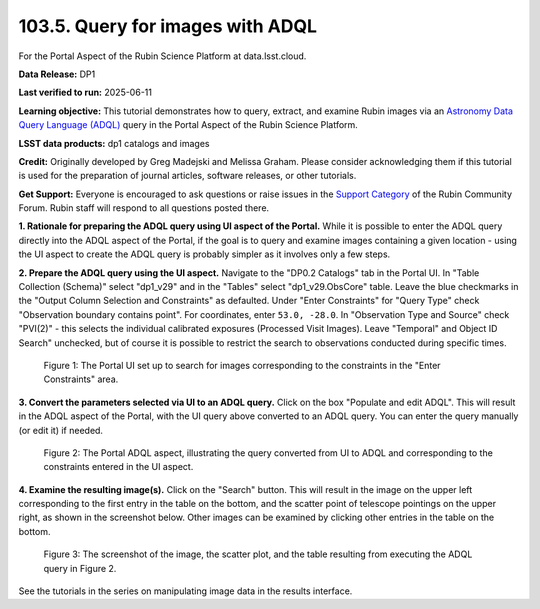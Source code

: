 .. _portal-103-5:

#################################
103.5. Query for images with ADQL
#################################

For the Portal Aspect of the Rubin Science Platform at data.lsst.cloud.

**Data Release:** DP1

**Last verified to run:** 2025-06-11

**Learning objective:** This tutorial demonstrates how to query, extract, and examine Rubin images via an `Astronomy Data Query Language (ADQL) <https://www.ivoa.net/documents/latest/ADQL.html>`_ query in the Portal Aspect of the Rubin Science Platform.

**LSST data products:** dp1 catalogs and images

**Credit:** Originally developed by Greg Madejski and Melissa Graham.
Please consider acknowledging them if this tutorial is used for the preparation of journal articles, software releases, or other tutorials.

**Get Support:** Everyone is encouraged to ask questions or raise issues in the `Support Category <https://community.lsst.org/c/support/6>`_ of the Rubin Community Forum. Rubin staff will respond to all questions posted there.

**1. Rationale for preparing the ADQL query using UI aspect of the Portal.**
While it is possible to enter the ADQL query directly into the ADQL aspect of the Portal, if the goal is to query and examine images containing a given location - using the UI aspect to create the ADQL query is probably simpler as it involves only a few steps.

**2.  Prepare the ADQL query using the UI aspect.**
Navigate to the "DP0.2 Catalogs" tab in the Portal UI.
In "Table Collection (Schema)" select "dp1_v29" and in the "Tables" select "dp1_v29.ObsCore" table.
Leave the blue checkmarks in the "Output Column Selection and Constraints" as defaulted.
Under "Enter Constraints" for "Query Type" check "Observation boundary contains point".
For coordinates, enter ``53.0, -28.0``.
In "Observation Type and Source" check "PVI(2)" - this selects the individual calibrated exposures (Processed Visit Images).
Leave "Temporal" and Object ID Search" unchecked, but of course it is possible to restrict the search to observations conducted during specific times.

.. figure:: images/portal-103-4-1.png
    :name: portal-103-4-1
    :alt: The Portal UI set up to search for images corresponding to the selected constraints.

    Figure 1: The Portal UI set up to search for images corresponding to the constraints in the "Enter Constraints" area.

**3.  Convert the parameters selected via UI to an ADQL query.**
Click on the box "Populate and edit ADQL".
This will result in the ADQL aspect of the Portal, with the UI query above converted to an ADQL query.
You can enter the query manually (or edit it) if needed.

.. figure:: images/portal-103-4-2.png
    :name: portal-103-4-2
    :alt: The Portal ADQL aspect, illustrating the query converted from UI to ADQL.

    Figure 2: The Portal ADQL aspect, illustrating the query converted from UI to ADQL and corresponding to the constraints entered in the UI aspect.

**4.  Examine the resulting image(s).**
Click on the "Search" button.
This will result in the image on the upper left corresponding to the first entry in the table on the bottom, and the scatter point of telescope pointings on the upper right, as shown in the screenshot below.
Other images can be examined by clicking other entries in the table on the bottom.

.. figure:: images/portal-103-4-3.png
    :name: portal-103-4-3
    :alt: The screenshot of the image, the scatter plot, and the table resulting from executing the ADQL query above.

    Figure 3: The screenshot of the image, the scatter plot, and the table resulting from executing the ADQL query in Figure 2.

See the tutorials in the series on manipulating image data in the results interface.